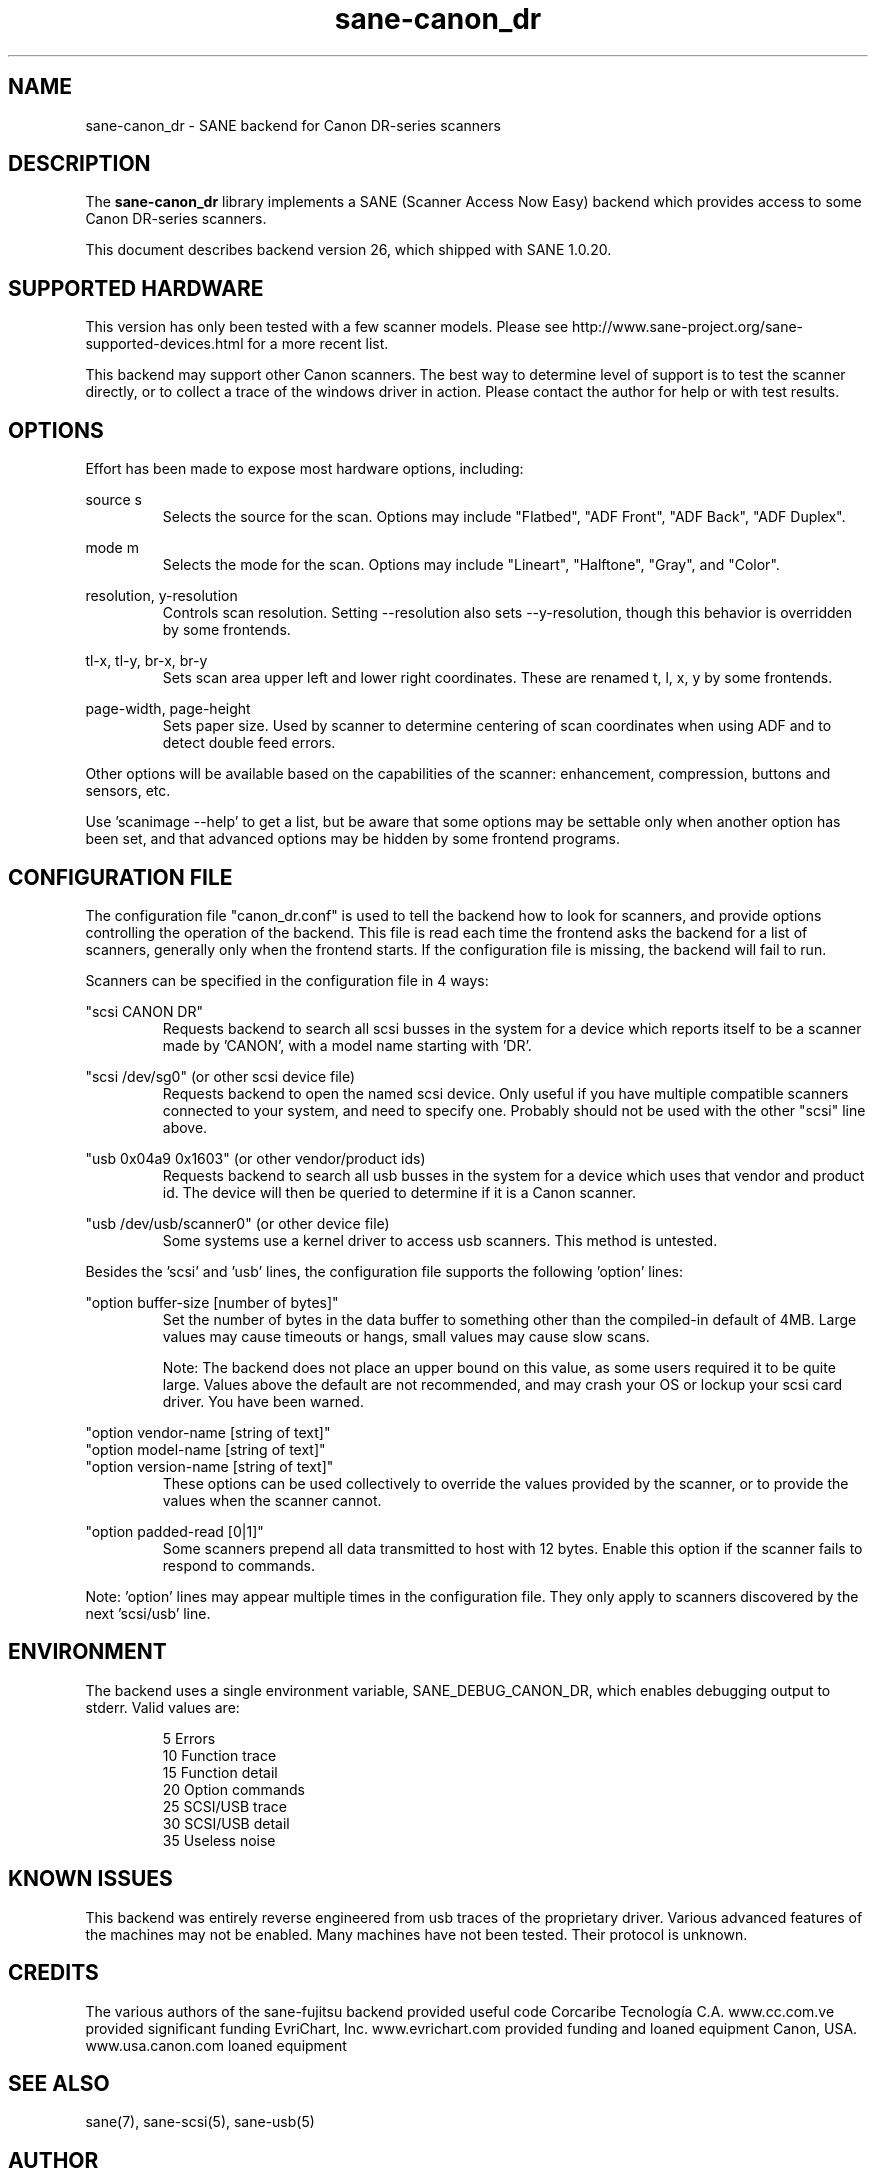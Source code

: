 .TH sane\-canon_dr 5 "20 Apr 2009" "@PACKAGEVERSION@" "SANE Scanner Access Now Easy"
.IX sane\-canon_dr

.SH NAME
sane\-canon_dr \- SANE backend for Canon DR-series scanners

.SH DESCRIPTION
The 
.B sane\-canon_dr
library implements a SANE (Scanner Access Now Easy) backend which
provides access to some Canon DR-series scanners.

This document describes backend version 26, which shipped with SANE 1.0.20.

.SH SUPPORTED HARDWARE
This version has only been tested with a few scanner models. Please see 
http://www.sane\-project.org/sane\-supported\-devices.html for a more recent 
list.

This backend may support other Canon scanners. The best
way to determine level of support is to test the scanner directly,
or to collect a trace of the windows driver in action.
Please contact the author for help or with test results.

.SH OPTIONS
Effort has been made to expose most hardware options, including:
.PP
source s 
.RS
Selects the source for the scan. Options
may include "Flatbed", "ADF Front", "ADF Back", "ADF Duplex".
.RE
.PP
mode m 
.RS
Selects the mode for the scan. Options
may include "Lineart", "Halftone", "Gray", and "Color".
.RE
.PP
resolution, y\-resolution
.RS
Controls scan resolution. Setting \-\-resolution also sets \-\-y\-resolution, 
though this behavior is overridden by some frontends.
.RE
.PP
tl\-x, tl\-y, br\-x, br\-y
.RS
Sets scan area upper left and lower right coordinates. These are renamed 
t, l, x, y by some frontends.
.RE
.PP
page\-width, page\-height
.RS
Sets paper size. Used by scanner to determine centering of scan
coordinates when using ADF and to detect double feed errors.
.RE
.PP
Other options will be available based on the capabilities of the scanner:
enhancement, compression, buttons and sensors, etc.

Use 'scanimage \-\-help' to get a list, but be aware that some options may 
be settable only when another option has been set, and that advanced options 
may be hidden by some frontend programs.
.PP
.SH CONFIGURATION FILE
The configuration file "canon_dr.conf" is used to tell the backend how to look
for scanners, and provide options controlling the operation of the backend.
This file is read each time the frontend asks the backend for a list 
of scanners, generally only when the frontend starts. If the configuration
file is missing, the backend will fail to run.
.PP
Scanners can be specified in the configuration file in 4 ways:
.PP
"scsi CANON DR"
.RS
Requests backend to search all scsi busses in the system for a device 
which reports itself to be a scanner made by 'CANON', with a model name
starting with 'DR'. 
.RE
.PP
"scsi /dev/sg0" (or other scsi device file)
.RS
Requests backend to open the named scsi device. Only useful if you have
multiple compatible scanners connected to your system, and need to
specify one. Probably should not be used with the other "scsi" line above.
.RE
.PP
"usb 0x04a9 0x1603" (or other vendor/product ids)
.RS
Requests backend to search all usb busses in the system for a device 
which uses that vendor and product id. The device will then be queried
to determine if it is a Canon scanner.
.RE
.PP
"usb /dev/usb/scanner0" (or other device file)
.RS
Some systems use a kernel driver to access usb scanners. This method is untested.
.RE
.PP
Besides the 'scsi' and 'usb' lines, the configuration file supports the 
following 'option' lines:
.PP
"option buffer-size [number of bytes]"
.RS
Set the number of bytes in the data buffer to something other than the 
compiled\-in default of 4MB. Large values may cause timeouts or hangs, small
values may cause slow scans.
.PP
Note: The backend does not place an upper bound on this value, as some users
required it to be quite large. Values above the default are not recommended,
and may crash your OS or lockup your scsi card driver. You have been
warned.
.RE
.PP
"option vendor-name [string of text]"
.br
"option model-name [string of text]"
.br
"option version-name [string of text]"
.RS
These options can be used collectively to override the values provided by the 
scanner, or to provide the values when the scanner cannot.
.RE
.PP
"option padded-read [0|1]"
.RS
Some scanners prepend all data transmitted to host with 12 bytes. Enable this option if the scanner fails to respond to commands.
.RE
.PP
Note: 'option' lines may appear multiple times in the configuration file.
They only apply to scanners discovered by the next 'scsi/usb' line.
.PP

.SH ENVIRONMENT
The backend uses a single environment variable, SANE_DEBUG_CANON_DR, which
enables debugging output to stderr. Valid values are:
.PP
.RS
5  Errors
.br
10 Function trace
.br
15 Function detail
.br
20 Option commands
.br
25 SCSI/USB trace
.br
30 SCSI/USB detail
.br
35 Useless noise
.RE

.SH KNOWN ISSUES
This backend was entirely reverse engineered from usb traces of the proprietary 
driver. Various advanced features of the machines may not be enabled. Many
machines have not been tested. Their protocol is unknown.

.SH CREDITS
  
The various authors of the sane\-fujitsu backend provided useful code
Corcaribe Tecnología C.A. www.cc.com.ve provided significant funding
EvriChart, Inc. www.evrichart.com provided funding and loaned equipment
Canon, USA. www.usa.canon.com loaned equipment

.SH "SEE ALSO"
sane(7),
sane\-scsi(5),
sane\-usb(5)

.SH AUTHOR
m. allan noah: <kitno455 a t gmail d o t com>

